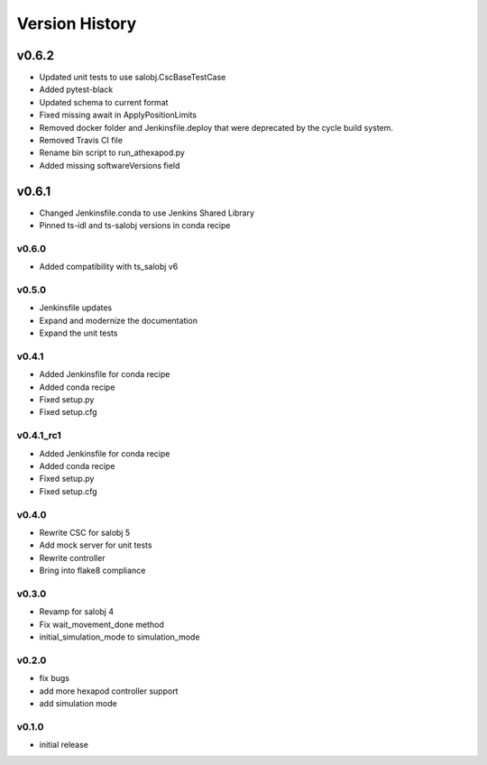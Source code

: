 ===============
Version History
===============

v0.6.2
======
* Updated unit tests to use salobj.CscBaseTestCase
* Added pytest-black
* Updated schema to current format
* Fixed missing await in ApplyPositionLimits
* Removed docker folder and Jenkinsfile.deploy that were deprecated by the cycle build system.
* Removed Travis CI file
* Rename bin script to run_athexapod.py
* Added missing softwareVersions field

v0.6.1
======
* Changed Jenkinsfile.conda to use Jenkins Shared Library
* Pinned ts-idl and ts-salobj versions in conda recipe

v0.6.0
------
* Added compatibility with ts_salobj v6

v0.5.0
------
* Jenkinsfile updates
* Expand and modernize the documentation
* Expand the unit tests

v0.4.1
------
* Added Jenkinsfile for conda recipe
* Added conda recipe
* Fixed setup.py
* Fixed setup.cfg

v0.4.1_rc1
----------
* Added Jenkinsfile for conda recipe
* Added conda recipe
* Fixed setup.py
* Fixed setup.cfg

v0.4.0
------
* Rewrite CSC for salobj 5
* Add mock server for unit tests
* Rewrite controller
* Bring into flake8 compliance

v0.3.0
------
* Revamp for salobj 4
* Fix wait_movement_done method
* initial_simulation_mode to simulation_mode

v0.2.0
------
* fix bugs
* add more hexapod controller support
* add simulation mode

v0.1.0
------
* initial release
